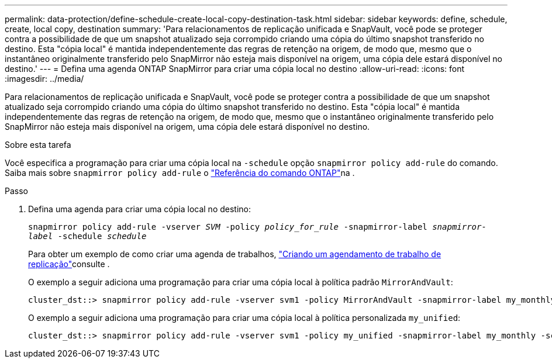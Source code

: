 ---
permalink: data-protection/define-schedule-create-local-copy-destination-task.html 
sidebar: sidebar 
keywords: define, schedule, create, local copy, destination 
summary: 'Para relacionamentos de replicação unificada e SnapVault, você pode se proteger contra a possibilidade de que um snapshot atualizado seja corrompido criando uma cópia do último snapshot transferido no destino. Esta "cópia local" é mantida independentemente das regras de retenção na origem, de modo que, mesmo que o instantâneo originalmente transferido pelo SnapMirror não esteja mais disponível na origem, uma cópia dele estará disponível no destino.' 
---
= Defina uma agenda ONTAP SnapMirror para criar uma cópia local no destino
:allow-uri-read: 
:icons: font
:imagesdir: ../media/


[role="lead"]
Para relacionamentos de replicação unificada e SnapVault, você pode se proteger contra a possibilidade de que um snapshot atualizado seja corrompido criando uma cópia do último snapshot transferido no destino. Esta "cópia local" é mantida independentemente das regras de retenção na origem, de modo que, mesmo que o instantâneo originalmente transferido pelo SnapMirror não esteja mais disponível na origem, uma cópia dele estará disponível no destino.

.Sobre esta tarefa
Você especifica a programação para criar uma cópia local na `-schedule` opção `snapmirror policy add-rule` do comando. Saiba mais sobre `snapmirror policy add-rule` o link:https://docs.netapp.com/us-en/ontap-cli/snapmirror-policy-add-rule.html["Referência do comando ONTAP"^]na .

.Passo
. Defina uma agenda para criar uma cópia local no destino:
+
`snapmirror policy add-rule -vserver _SVM_ -policy _policy_for_rule_ -snapmirror-label _snapmirror-label_ -schedule _schedule_`

+
Para obter um exemplo de como criar uma agenda de trabalhos, link:create-replication-job-schedule-task.html["Criando um agendamento de trabalho de replicação"]consulte .

+
O exemplo a seguir adiciona uma programação para criar uma cópia local à política padrão `MirrorAndVault`:

+
[listing]
----
cluster_dst::> snapmirror policy add-rule -vserver svm1 -policy MirrorAndVault -snapmirror-label my_monthly -schedule my_monthly
----
+
O exemplo a seguir adiciona uma programação para criar uma cópia local à política personalizada `my_unified`:

+
[listing]
----
cluster_dst::> snapmirror policy add-rule -vserver svm1 -policy my_unified -snapmirror-label my_monthly -schedule my_monthly
----

